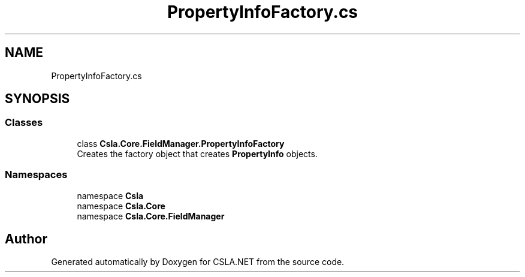 .TH "PropertyInfoFactory.cs" 3 "Thu Jul 22 2021" "Version 5.4.2" "CSLA.NET" \" -*- nroff -*-
.ad l
.nh
.SH NAME
PropertyInfoFactory.cs
.SH SYNOPSIS
.br
.PP
.SS "Classes"

.in +1c
.ti -1c
.RI "class \fBCsla\&.Core\&.FieldManager\&.PropertyInfoFactory\fP"
.br
.RI "Creates the factory object that creates \fBPropertyInfo\fP objects\&. "
.in -1c
.SS "Namespaces"

.in +1c
.ti -1c
.RI "namespace \fBCsla\fP"
.br
.ti -1c
.RI "namespace \fBCsla\&.Core\fP"
.br
.ti -1c
.RI "namespace \fBCsla\&.Core\&.FieldManager\fP"
.br
.in -1c
.SH "Author"
.PP 
Generated automatically by Doxygen for CSLA\&.NET from the source code\&.
